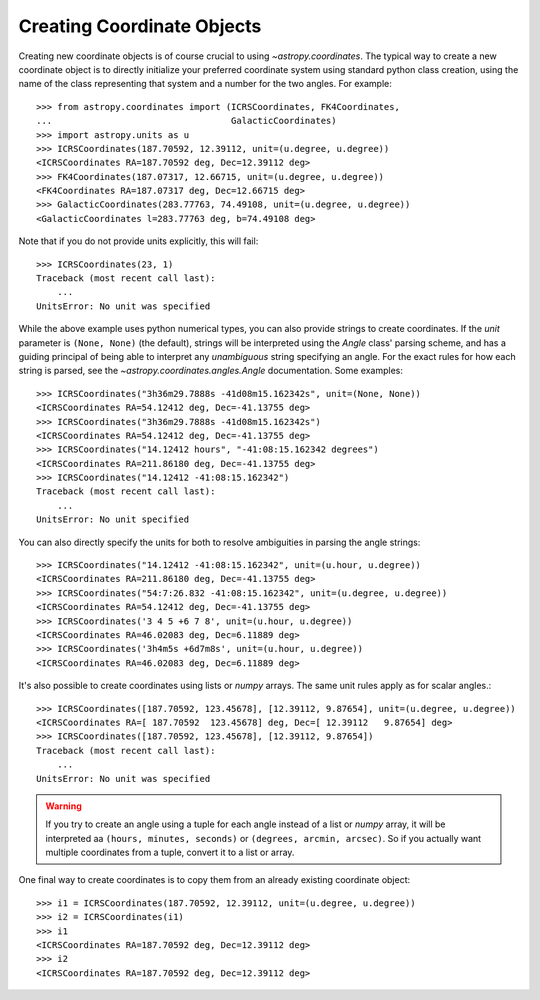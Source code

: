 Creating Coordinate Objects
---------------------------

Creating new coordinate objects is of course crucial to using
`~astropy.coordinates`.  The typical way to create a new coordinate object
is to directly initialize your preferred coordinate system using standard
python class creation, using the name of the class representing that
system and a number for the two angles.  For example::

    >>> from astropy.coordinates import (ICRSCoordinates, FK4Coordinates,
    ...                                  GalacticCoordinates)
    >>> import astropy.units as u
    >>> ICRSCoordinates(187.70592, 12.39112, unit=(u.degree, u.degree))
    <ICRSCoordinates RA=187.70592 deg, Dec=12.39112 deg>
    >>> FK4Coordinates(187.07317, 12.66715, unit=(u.degree, u.degree))
    <FK4Coordinates RA=187.07317 deg, Dec=12.66715 deg>
    >>> GalacticCoordinates(283.77763, 74.49108, unit=(u.degree, u.degree))
    <GalacticCoordinates l=283.77763 deg, b=74.49108 deg>

Note that if you do not provide units explicitly, this will fail::

    >>> ICRSCoordinates(23, 1)
    Traceback (most recent call last):
        ...
    UnitsError: No unit was specified

While the above example uses python numerical types, you can also
provide strings to create coordinates.  If the `unit` parameter is
``(None, None)`` (the default), strings will be interpreted using the
`Angle` class' parsing scheme, and has a guiding principal of being
able to interpret any *unambiguous* string specifying an angle. For
the exact rules for how each string is parsed, see the
`~astropy.coordinates.angles.Angle` documentation.  Some examples::

    >>> ICRSCoordinates("3h36m29.7888s -41d08m15.162342s", unit=(None, None))
    <ICRSCoordinates RA=54.12412 deg, Dec=-41.13755 deg>
    >>> ICRSCoordinates("3h36m29.7888s -41d08m15.162342s")
    <ICRSCoordinates RA=54.12412 deg, Dec=-41.13755 deg>
    >>> ICRSCoordinates("14.12412 hours", "-41:08:15.162342 degrees")
    <ICRSCoordinates RA=211.86180 deg, Dec=-41.13755 deg>
    >>> ICRSCoordinates("14.12412 -41:08:15.162342")
    Traceback (most recent call last):
        ...
    UnitsError: No unit specified

You can also directly specify the units for both to resolve
ambiguities in parsing the angle strings::

    >>> ICRSCoordinates("14.12412 -41:08:15.162342", unit=(u.hour, u.degree))
    <ICRSCoordinates RA=211.86180 deg, Dec=-41.13755 deg>
    >>> ICRSCoordinates("54:7:26.832 -41:08:15.162342", unit=(u.degree, u.degree))
    <ICRSCoordinates RA=54.12412 deg, Dec=-41.13755 deg>
    >>> ICRSCoordinates('3 4 5 +6 7 8', unit=(u.hour, u.degree))
    <ICRSCoordinates RA=46.02083 deg, Dec=6.11889 deg>
    >>> ICRSCoordinates('3h4m5s +6d7m8s', unit=(u.hour, u.degree))
    <ICRSCoordinates RA=46.02083 deg, Dec=6.11889 deg>

It's also possible to create coordinates using lists or `numpy` arrays.  The same
unit rules apply as for scalar angles.::

    >>> ICRSCoordinates([187.70592, 123.45678], [12.39112, 9.87654], unit=(u.degree, u.degree))
    <ICRSCoordinates RA=[ 187.70592  123.45678] deg, Dec=[ 12.39112   9.87654] deg>
    >>> ICRSCoordinates([187.70592, 123.45678], [12.39112, 9.87654])
    Traceback (most recent call last):
        ...
    UnitsError: No unit was specified

.. warning::
    If you try to create an angle using a tuple for each angle instead of a list or
    `numpy` array, it will be interpreted aa ``(hours, minutes, seconds)`` or
    ``(degrees, arcmin, arcsec)``.  So if you actually want multiple coordinates from
    a tuple, convert it to a list or array.

One final way to create coordinates is to copy them from an already
existing coordinate object::

    >>> i1 = ICRSCoordinates(187.70592, 12.39112, unit=(u.degree, u.degree))
    >>> i2 = ICRSCoordinates(i1)
    >>> i1
    <ICRSCoordinates RA=187.70592 deg, Dec=12.39112 deg>
    >>> i2
    <ICRSCoordinates RA=187.70592 deg, Dec=12.39112 deg>
